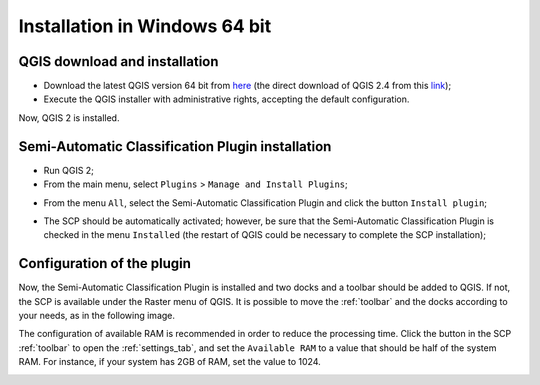 .. _installation_win64:

*******************************
Installation in Windows 64 bit
*******************************

.. |br| raw:: html

	<br />

.. _QGIS_installation_win64bit:
 
QGIS download and installation
------------------------------------------

* Download the latest QGIS version 64 bit from `here <http://www.qgis.org/en/site/forusers/download.html>`_ (the direct download of QGIS 2.4 from this `link <http://qgis.org/downloads/QGIS-OSGeo4W-2.4.0-1-Setup-x86_64.exe>`_);

* Execute the QGIS installer with administrative rights, accepting the default configuration.

Now, QGIS 2 is installed.

.. image:: _static/QGIS.jpg

.. _plugin_installation_win64bit:
 
Semi-Automatic Classification Plugin installation
---------------------------------------------------

* Run QGIS 2;

* From the main menu, select ``Plugins`` > ``Manage and Install Plugins``;

.. image:: _static/install.jpg

* From the menu ``All``, select the Semi-Automatic Classification Plugin and click the button ``Install plugin``;

.. image:: _static/plugins.jpg

* The SCP should be automatically activated; however, be sure that the Semi-Automatic Classification Plugin is checked in the menu ``Installed`` (the restart of QGIS could be necessary to complete the SCP installation);

.. image:: _static/plugins_installed.jpg

.. _plugin_configuration_win64bit:

Configuration of the plugin
---------------------------

Now, the Semi-Automatic Classification Plugin is installed and two docks and a toolbar should be added to QGIS. If not, the SCP is available under the Raster menu of QGIS. It is possible to move the :ref:`toolbar` and the docks according to your needs, as in the following image.

.. image:: _static/SemiAutomaticClassificationPlugin.jpg

The configuration of available RAM is recommended in order to reduce the processing time. Click the button |settings| in the SCP :ref:`toolbar` to open the :ref:`settings_tab`, and set the ``Available RAM`` to a value that should be half of the system RAM. For instance, if your system has 2GB of RAM, set the value to 1024.

.. |settings| image:: _static/settings.png
	:width: 20pt
	
.. image:: _static/RAMSettings.jpg